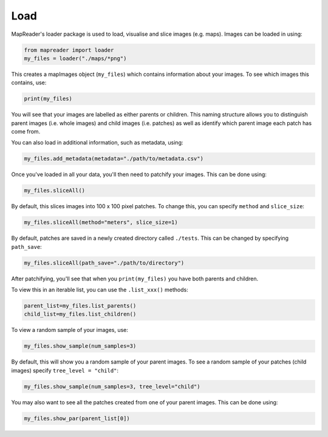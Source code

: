 Load
====

MapReader's loader package is used to load, visualise and slice images (e.g. maps). 
Images can be loaded in using: 

.. code :: python

    from mapreader import loader
    my_files = loader("./maps/*png")

This creates a mapImages object (``my_files``) which contains information about your images. 
To see which images this contains, use: 

.. code :: python

    print(my_files)

You will see that your images are labelled as either parents or children.
This naming structure allows you to distinguish parent images (i.e. whole images) and child images (i.e. patches) as well as identify which parent image each patch has come from.

You can also load in additional information, such as metadata, using: 

.. code :: python

    my_files.add_metadata(metadata="./path/to/metadata.csv")

Once you've loaded in all your data, you'll then need to patchify your images.
This can be done using: 

.. code :: python

    my_files.sliceAll()

By default, this slices images into 100 x 100 pixel patches.
To change this, you can specify ``method`` and ``slice_size``: 

.. code :: python

    my_files.sliceAll(method="meters", slice_size=1)

By default, patches are saved in a newly created directory called ``./tests``.
This can be changed by specifying ``path_save``: 

.. code :: python

    my_files.sliceAll(path_save="./path/to/directory")

After patchifying, you'll see that when you ``print(my_files)`` you have both parents and children.

To view this in an iterable list, you can use the ``.list_xxx()`` methods: 

.. code :: python

    parent_list=my_files.list_parents()
    child_list=my_files.list_children()

To view a random sample of your images, use: 

.. code :: python

    my_files.show_sample(num_samples=3)

.. image:: ../figures/show_sample_parent.png
    :width: 400px

By default, this will show you a random sample of your parent images.
To see a random sample of your patches (child images) specify ``tree_level = "child"``: 

.. code :: python

    my_files.show_sample(num_samples=3, tree_level="child")

.. image:: ../figures/show_sample_child.png
    :width: 400px

You may also want to see all the patches created from one of your parent images.
This can be done using: 

.. code :: python

    my_files.show_par(parent_list[0])

.. image:: ../figures/show_par.png
    :width: 400px

.. Load package also contains some analysis bits, should these be on this page?
   Maybe load also wants renaming as it seems to do much more than load. (i.e. something that encompasses load, patchify and visualise) -RW 
